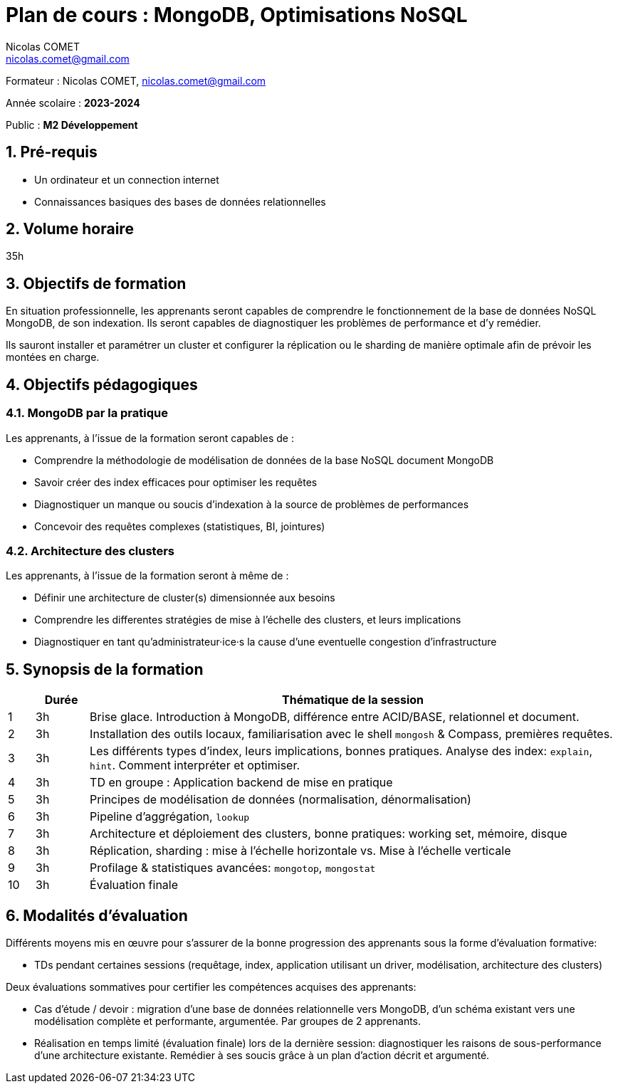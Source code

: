 = Plan de cours : {lecture}
Nicolas COMET <nicolas.comet@gmail.com>
:lecture: MongoDB, Optimisations NoSQL
:level: M2 Développement
:year: 2023-2024
:numbered:

[.metadata]
Formateur : {author}, {email}

Année scolaire : *{year}*

Public : *{level}*

== Pré-requis

* Un ordinateur et un connection internet
* Connaissances basiques des bases de données relationnelles

== Volume horaire

35h

== Objectifs de formation

En situation professionnelle, les apprenants seront capables de comprendre le fonctionnement de la base de données NoSQL MongoDB, de son indexation. Ils seront capables de diagnostiquer les problèmes de performance et d'y remédier.

Ils sauront installer et paramétrer un cluster et configurer la réplication ou le sharding de manière optimale afin de prévoir les montées en charge.

== Objectifs pédagogiques

=== MongoDB par la pratique

Les apprenants, à l'issue de la formation seront capables de :

* Comprendre la méthodologie de modélisation de données de la base NoSQL document MongoDB
* Savoir créer des index efficaces pour optimiser les requêtes
* Diagnostiquer un manque ou soucis d'indexation à la source de problèmes de performances
* Concevoir des requêtes complexes (statistiques, BI, jointures)

=== Architecture des clusters

Les apprenants, à l'issue de la formation seront à même de :

* Définir une architecture de cluster(s) dimensionnée aux besoins
* Comprendre les differentes stratégies de mise à l'échelle des clusters, et leurs implications
* Diagnostiquer en tant qu'administrateur·ice·s la cause d'une eventuelle congestion d'infrastructure

== Synopsis de la formation

[%header,cols="1,2,20"] 
|===
|
|Durée
|Thématique de la session

|1
|3h
|Brise glace. Introduction à MongoDB, différence entre ACID/BASE, relationnel et document.

|2
|3h
|Installation des outils locaux, familiarisation avec le shell `mongosh` & Compass, premières requêtes.

|3
|3h
|Les différents types d'index, leurs implications, bonnes pratiques. Analyse des index: `explain`, `hint`. Comment interpréter et optimiser.

|4
|3h
|TD en groupe : Application backend de mise en pratique

|5
|3h
|Principes de modélisation de données (normalisation, dénormalisation)

|6
|3h
| Pipeline d'aggrégation, `lookup`

|7
|3h
|Architecture et déploiement des clusters, bonne pratiques: working set, mémoire, disque

|8
|3h
|Réplication, sharding : mise à l'échelle horizontale vs. Mise à l'échelle verticale

|9
|3h
|Profilage & statistiques avancées: `mongotop`, `mongostat`

|10
|3h
|Évaluation finale
|===

== Modalités d'évaluation

Différents moyens mis en œuvre pour s'assurer de la bonne progression des apprenants sous la forme d'évaluation formative:

* TDs pendant certaines sessions (requêtage, index, application utilisant un driver, modélisation, architecture des clusters)

Deux évaluations sommatives pour certifier les compétences acquises des apprenants:

* Cas d'étude / devoir : migration d'une base de données relationnelle vers MongoDB, d'un schéma existant vers une modélisation complète et performante, argumentée. Par groupes de 2 apprenants.
* Réalisation en temps limité (évaluation finale) lors de la dernière session: diagnostiquer les raisons de sous-performance d'une architecture existante. Remédier à ses soucis grâce à un plan d'action décrit et argumenté.